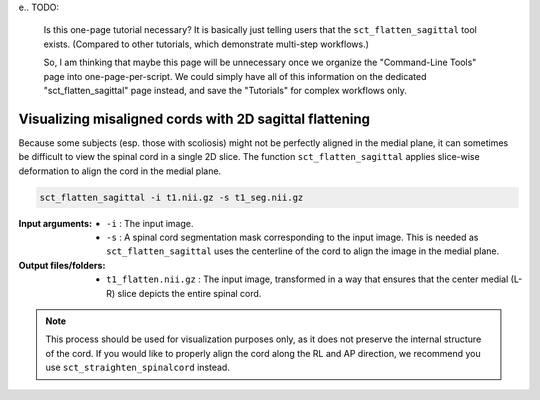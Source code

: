 e.. TODO:

   Is this one-page tutorial necessary? It is basically just telling users that the ``sct_flatten_sagittal`` tool exists. (Compared to other tutorials, which demonstrate multi-step workflows.)

   So, I am thinking that maybe this page will be unnecessary once we organize the "Command-Line Tools" page into one-page-per-script. We could simply have all of this information on the dedicated "sct_flatten_sagittal" page instead, and save the "Tutorials" for complex workflows only.

Visualizing misaligned cords with 2D sagittal flattening
########################################################

Because some subjects (esp. those with scoliosis) might not be perfectly aligned in the medial plane, it can sometimes be difficult to view the spinal cord in a single 2D slice. The function ``sct_flatten_sagittal`` applies slice-wise deformation to align the cord in the medial plane.

.. code::

   sct_flatten_sagittal -i t1.nii.gz -s t1_seg.nii.gz

:Input arguments:
   - ``-i`` : The input image.
   - ``-s`` : A spinal cord segmentation mask corresponding to the input image. This is needed as ``sct_flatten_sagittal`` uses the centerline of the cord to align the image in the medial plane.

:Output files/folders:
   - ``t1_flatten.nii.gz`` : The input image, transformed in a way that ensures that the center medial (L-R) slice depicts the entire spinal cord.

.. figure:: https://raw.githubusercontent.com/spinalcordtoolbox/doc-figures/jn/2857-add-remaining-tutorials/visualizing-misaligned-cords/io-sct_flatten_sagittal.png
   :align: center

.. note::

   This process should be used for visualization purposes only, as it does not preserve the internal structure of the cord. If you would like to properly align the cord along the RL and AP direction, we recommend you use ``sct_straighten_spinalcord`` instead.
